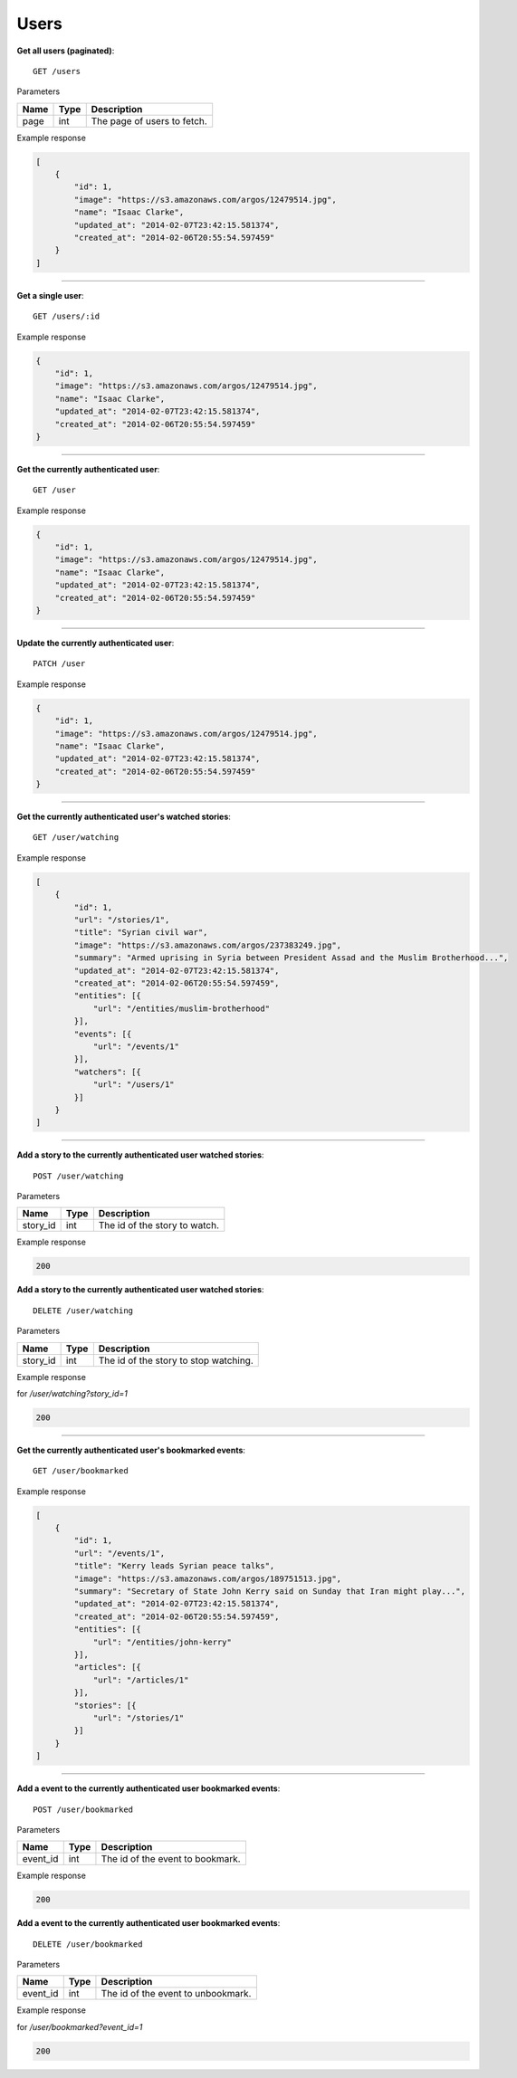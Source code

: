 Users
-----

**Get all users (paginated)**::

    GET /users

Parameters

+---------------+--------+----------------------------------+
| Name          | Type   | Description                      |
+===============+========+==================================+
| page          | int    | The page of users to fetch.      |
+---------------+--------+----------------------------------+

Example response

.. code-block:: json

    [
        {
            "id": 1,
            "image": "https://s3.amazonaws.com/argos/12479514.jpg",
            "name": "Isaac Clarke",
            "updated_at": "2014-02-07T23:42:15.581374",
            "created_at": "2014-02-06T20:55:54.597459"
        }
    ]

-----

**Get a single user**::

    GET /users/:id

Example response

.. code-block:: json

    {
        "id": 1,
        "image": "https://s3.amazonaws.com/argos/12479514.jpg",
        "name": "Isaac Clarke",
        "updated_at": "2014-02-07T23:42:15.581374",
        "created_at": "2014-02-06T20:55:54.597459"
    }

-----

**Get the currently authenticated user**::

    GET /user

Example response

.. code-block:: json

    {
        "id": 1,
        "image": "https://s3.amazonaws.com/argos/12479514.jpg",
        "name": "Isaac Clarke",
        "updated_at": "2014-02-07T23:42:15.581374",
        "created_at": "2014-02-06T20:55:54.597459"
    }

-----

**Update the currently authenticated user**::

    PATCH /user

Example response

.. code-block:: json

    {
        "id": 1,
        "image": "https://s3.amazonaws.com/argos/12479514.jpg",
        "name": "Isaac Clarke",
        "updated_at": "2014-02-07T23:42:15.581374",
        "created_at": "2014-02-06T20:55:54.597459"
    }

-----

**Get the currently authenticated user's watched stories**::

    GET /user/watching

Example response

.. code-block:: json

    [
        {
            "id": 1,
            "url": "/stories/1",
            "title": "Syrian civil war",
            "image": "https://s3.amazonaws.com/argos/237383249.jpg",
            "summary": "Armed uprising in Syria between President Assad and the Muslim Brotherhood...",
            "updated_at": "2014-02-07T23:42:15.581374",
            "created_at": "2014-02-06T20:55:54.597459",
            "entities": [{
                "url": "/entities/muslim-brotherhood"
            }],
            "events": [{
                "url": "/events/1"
            }],
            "watchers": [{
                "url": "/users/1"
            }]
        }
    ]

-----

**Add a story to the currently authenticated user watched stories**::

    POST /user/watching

Parameters

+---------------+--------+----------------------------------+
| Name          | Type   | Description                      |
+===============+========+==================================+
| story_id      | int    | The id of the story to watch.    |
+---------------+--------+----------------------------------+

Example response

.. code-block:: json

    200

**Add a story to the currently authenticated user watched stories**::

    DELETE /user/watching

Parameters

+---------------+--------+---------------------------------------+
| Name          | Type   | Description                           |
+===============+========+=======================================+
| story_id      | int    | The id of the story to stop watching. |
+---------------+--------+---------------------------------------+

Example response

for `/user/watching?story_id=1`

.. code-block:: json

    200

-----

**Get the currently authenticated user's bookmarked events**::

    GET /user/bookmarked

Example response

.. code-block:: json

    [
        {
            "id": 1,
            "url": "/events/1",
            "title": "Kerry leads Syrian peace talks",
            "image": "https://s3.amazonaws.com/argos/189751513.jpg",
            "summary": "Secretary of State John Kerry said on Sunday that Iran might play...",
            "updated_at": "2014-02-07T23:42:15.581374",
            "created_at": "2014-02-06T20:55:54.597459",
            "entities": [{
                "url": "/entities/john-kerry"
            }],
            "articles": [{
                "url": "/articles/1"
            }],
            "stories": [{
                "url": "/stories/1"
            }]
        }
    ]

-----

**Add a event to the currently authenticated user bookmarked events**::

    POST /user/bookmarked

Parameters

+---------------+--------+----------------------------------+
| Name          | Type   | Description                      |
+===============+========+==================================+
| event_id      | int    | The id of the event to bookmark. |
+---------------+--------+----------------------------------+

Example response

.. code-block:: json

    200

**Add a event to the currently authenticated user bookmarked events**::

    DELETE /user/bookmarked

Parameters

+---------------+--------+---------------------------------------+
| Name          | Type   | Description                           |
+===============+========+=======================================+
| event_id      | int    | The id of the event to unbookmark.    |
+---------------+--------+---------------------------------------+

Example response

for `/user/bookmarked?event_id=1`

.. code-block:: json

    200
